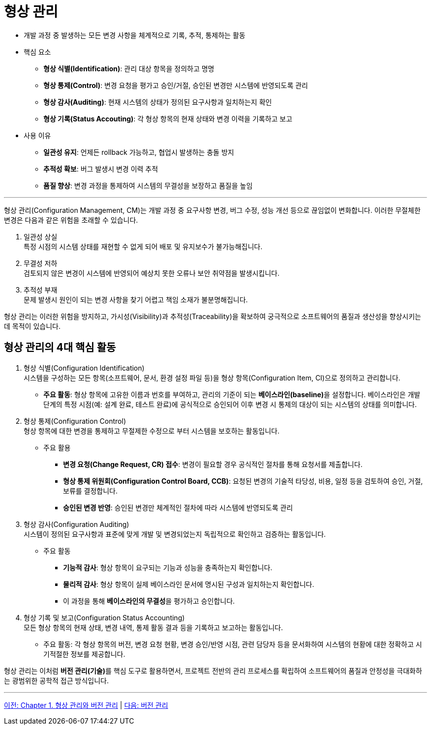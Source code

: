 = 형상 관리

* 개발 과정 중 발생하는 모든 변경 사항을 체계적으로 기록, 추적, 통제하는 활동
* 핵심 요소
** **형상 식별(Identification)**: 관리 대상 항목을 정의하고 명명
** **형상 통제(Control)**: 변경 요청을 평가고 승인/거절, 승인된 변경만 시스템에 반영되도록 관리
** **형상 감사(Auditing)**: 현재 시스템의 상태가 정의된 요구사항과 일치하는지 확인
** **형상 기록(Status Accouting)**: 각 형상 항목의 현재 상태와 변경 이력을 기록하고 보고
* 사용 이유
** **일관성 유지**: 언제든 rollback 가능하고, 협업시 발생하는 충돌 방지
** **추적성 확보**: 버그 발생시 변경 이력 추적
** **품질 향상**: 변경 과정을 통제하여 시스템의 무결성을 보장하고 품질을 높임

---

형상 관리(Configuration Management, CM)는 개발 과정 중 요구사항 변경, 버그 수정, 성능 개선 등으로 끊임없이 변화합니다. 이러한 무절체한 변경은 다음과 같은 위험을 초래할 수 있습니다. 

1. 일관성 상실 +
특정 시점의 시스템 상태를 재현할 수 없게 되어 배포 및 유지보수가 불가능해집니다.
2. 무결성 저하 +
검토되지 않은 변경이 시스템에 반영되어 예상치 못한 오류나 보안 취약점을 발생시킵니다.
3. 추적성 부재 +
문제 발생시 원인이 되는 변경 사항을 찾기 어렵고 책임 소재가 불분명해집니다.

형상 관리는 이러한 위험을 방지하고, 가시성(Visibility)과 추적성(Traceability)을 확보하여 궁극적으로 소프트웨어의 품질과 생산성을 향상시키는데 목적이 있습니다.

== 형상 관리의 4대 핵심 활동

1. 형상 식별(Configuration Identification) +
시스템을 구성하는 모든 항목(소프트웨어, 문서, 환경 설정 파일 등)을 형상 항목(Configuration Item, CI)으로 정의하고 관리합니다. +
* **주요 활동**: 형상 항목에 고유한 이름과 번호를 부여하고, 관리의 기준이 되는 **베이스라인(baseline)**을 설정합니다. 베이스라인은 개발 단계의 특정 시점(예: 설계 완료, 테스트 완료)에 공식적으로 승인되어 이후 변경 시 통제의 대상이 되는 시스템의 상태를 의미합니다.
2. 형상 통제(Configuration Control) +
형상 항목에 대한 변경을 통제하고 무절제한 수정으로 부터 시스템을 보호하는 활동입니다. +
* 주요 활용
** **변경 요청(Change Request, CR) 접수**: 변경이 필요할 경우 공식적인 절차를 통해 요청서를 제출합니다.
** **형상 통제 위원회(Configuration Control Board, CCB)**: 요청된 변경의 기술적 타당성, 비용, 일정 등을 검토하여 승인, 거절, 보류를 결정합니다.
** **승인된 변경 반영**: 승인된 변경만 체계적인 절차에 따라 시스템에 반영되도록 관리
3. 형상 감사(Configuration Auditing) +
시스템이 정의된 요구사항과 표준에 맞게 개발 및 변경되었는지 독립적으로 확인하고 검증하는 활동입니다. +
* 주요 활동
** **기능적 감사**: 형상 항목이 요구되는 기능과 성능을 충족하는지 확인합니다.
** **물리적 감사**: 형상 항목이 실제 베이스라인 문서에 명시된 구성과 일치하는지 확인합니다.
** 이 과정을 통해 **베이스라인의 무결성**을 평가하고 승인합니다.
4. 형상 기록 및 보고(Configuration Status Accounting) +
모든 형상 항목의 현재 상태, 변경 내역, 통제 활동 결과 등을 기록하고 보고하는 활동입니다. +
* 주요 활동: 각 형상 항목의 버전, 변경 요청 현황, 변경 승인/반영 시점, 관련 담당자 등을 문서화하여 시스템의 현황에 대한 정확하고 시기적절한 정보를 제공합니다.

형상 관리는 이처럼 **버전 관리(기술)**를 핵심 도구로 활용하면서, 프로젝트 전반의 관리 프로세스를 확립하여 소프트웨어의 품질과 안정성을 극대화하는 광범위한 공학적 접근 방식입니다.

---

link:./01-0_cm_vc.adoc[이전: Chapter 1. 형상 관리와 버전 관리] | 
link:./01-2_version_control.adoc[다음: 버전 관리]